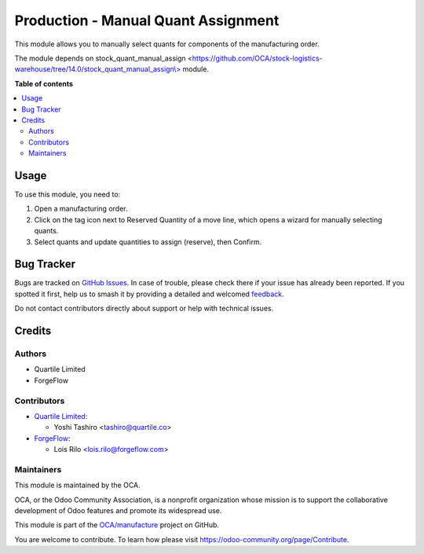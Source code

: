 ====================================
Production - Manual Quant Assignment
====================================

.. 
   !!!!!!!!!!!!!!!!!!!!!!!!!!!!!!!!!!!!!!!!!!!!!!!!!!!!
   !! This file is generated by oca-gen-addon-readme !!
   !! changes will be overwritten.                   !!
   !!!!!!!!!!!!!!!!!!!!!!!!!!!!!!!!!!!!!!!!!!!!!!!!!!!!
   !! source digest: sha256:ffac35483d08d895b0cff92984047b782c3ae48a49e001054dffbdae3b7e97a4
   !!!!!!!!!!!!!!!!!!!!!!!!!!!!!!!!!!!!!!!!!!!!!!!!!!!!

.. |badge1| image:: https://img.shields.io/badge/maturity-Beta-yellow.png
    :target: https://odoo-community.org/page/development-status
    :alt: Beta
.. |badge2| image:: https://img.shields.io/badge/licence-AGPL--3-blue.png
    :target: http://www.gnu.org/licenses/agpl-3.0-standalone.html
    :alt: License: AGPL-3
.. |badge3| image:: https://img.shields.io/badge/github-OCA%2Fmanufacture-lightgray.png?logo=github
    :target: https://github.com/OCA/manufacture/tree/17.0/mrp_production_quant_manual_assign
    :alt: OCA/manufacture
.. |badge4| image:: https://img.shields.io/badge/weblate-Translate%20me-F47D42.png
    :target: https://translation.odoo-community.org/projects/manufacture-17-0/manufacture-17-0-mrp_production_quant_manual_assign
    :alt: Translate me on Weblate
.. |badge5| image:: https://img.shields.io/badge/runboat-Try%20me-875A7B.png
    :target: https://runboat.odoo-community.org/builds?repo=OCA/manufacture&target_branch=17.0
    :alt: Try me on Runboat

|badge1| |badge2| |badge3| |badge4| |badge5|

This module allows you to manually select quants for components of the
manufacturing order.

The module depends on stock_quant_manual_assign
<`https://github.com/OCA/stock-logistics-warehouse/tree/14.0/stock_quant_manual_assign\\> <https://github.com/OCA/stock-logistics-warehouse/tree/14.0/stock_quant_manual_assign\>>`__
module.

**Table of contents**

.. contents::
   :local:

Usage
=====

To use this module, you need to:

1. Open a manufacturing order.
2. Click on the tag icon next to Reserved Quantity of a move line, which
   opens a wizard for manually selecting quants.
3. Select quants and update quantities to assign (reserve), then
   Confirm.

Bug Tracker
===========

Bugs are tracked on `GitHub Issues <https://github.com/OCA/manufacture/issues>`_.
In case of trouble, please check there if your issue has already been reported.
If you spotted it first, help us to smash it by providing a detailed and welcomed
`feedback <https://github.com/OCA/manufacture/issues/new?body=module:%20mrp_production_quant_manual_assign%0Aversion:%2017.0%0A%0A**Steps%20to%20reproduce**%0A-%20...%0A%0A**Current%20behavior**%0A%0A**Expected%20behavior**>`_.

Do not contact contributors directly about support or help with technical issues.

Credits
=======

Authors
-------

* Quartile Limited
* ForgeFlow

Contributors
------------

- `Quartile Limited <https://www.quartile.co>`__:

  - Yoshi Tashiro <tashiro@quartile.co>

- `ForgeFlow <https://www.forgeflow.com>`__:

  - Lois Rilo <lois.rilo@forgeflow.com>

Maintainers
-----------

This module is maintained by the OCA.

.. image:: https://odoo-community.org/logo.png
   :alt: Odoo Community Association
   :target: https://odoo-community.org

OCA, or the Odoo Community Association, is a nonprofit organization whose
mission is to support the collaborative development of Odoo features and
promote its widespread use.

This module is part of the `OCA/manufacture <https://github.com/OCA/manufacture/tree/17.0/mrp_production_quant_manual_assign>`_ project on GitHub.

You are welcome to contribute. To learn how please visit https://odoo-community.org/page/Contribute.
